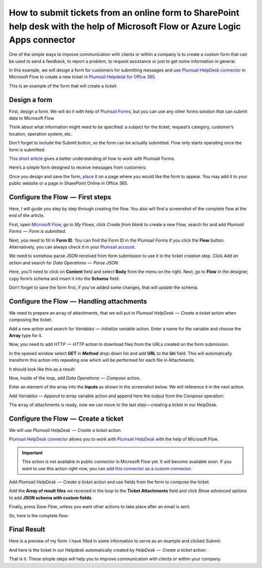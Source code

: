 How to submit tickets from an online form to SharePoint help desk with the help of Microsoft Flow or Azure Logic Apps connector
##############################################################

One of the simple ways to improve communication with clients or within a company is to create a custom form that can be used to send a feedback, to report a problem, to request assistance or just to get some information in general.

In this example, we will design a form for customers for submitting messages and use `Plumsail HelpDesk connector`_ in Microsoft Flow to create a new ticket in `Plumsail Helpdesk for Office 365`_.

This is an example of the form that will create a ticket:

|FormPreview|


Design a form
~~~~~~~~~~~~~

First, design a form. We will do it with help of `Plumsail Forms`_, but you can use any other forms solution that can submit data to Microsoft Flow.

Think about what information might need to be specified: a subject for the ticket, request’s category, customer’s location, operation system, etc.

Don’t forget to include the Submit button, so the form can be actually submitted. Flow only starts operating once the form is submitted.

`This short article`_ gives a better understanding of how to work with Plumsail Forms.

Here’s a simple form designed to receive messages from customers:

|SimpleForm|

Once you design and save the form, `place`_ it on a page where you would like the form to appear. You may add it to your public website or a page in SharePoint Online in Office 365.


Configure the Flow  —  First steps
~~~~~~~~~~~~~~~~~~~~~~~~~~~~~~~~

Here, I will guide you step by step through creating the flow. You also will find a screenshot of the complete flow at the end of the article. 

First, open `Microsoft Flow`_, go to *My Flows*, click *Create from blank* to create a new Flow, search for and add *Plumsail Forms  —  Form is submitted*. 

Next, you need to fill in **Form ID**. You can find the Form ID in the Plumsail Forms if you click the **Flow** button. Alternatively, you can always check it in your `Plumsail account`_.

|FormIsSubmitted|

We need to somehow parse JSON received from form submission to use it in the ticket creation step. Click *Add an action* and search for *Data Operations  —  Parse JSON*. 

Here, you’ll need to click on **Content** field and select **Body** from the menu on the right. Next, go to **Flow** in the designer, copy form’s schema and insert it into the **Schema** field:

|SchemaField|

Don’t forget to save the form first, if you’ve added some changes, that will update the schema.

|ParseJSON|


Configure the Flow  —  Handling attachments
~~~~~~~~~~~~~~~~~~~~~~~~~~~~~~~~~~~~~~~~~

We need to prepare an array of attachments, that we will put in *Plumsail HelpDesk  —  Create a ticket* action when composing the ticket.

Add a new action and search for *Variables  — Initialize variable* action. Enter a name for the variable and choose the **Array** type for it.

|InitializeVariable|

Now, you need to add *HTTP  —  HTTP* action to download files from the URLs created on the form submission.
 
In the opened window select **GET** in **Method** drop-down list and add **URL** to the **Uri** field. This will automatically transform this action into repeating one which will be performed for each file in Attachments.

It should look like this as a result:

|HTTPAction|

Now, inside of the loop, add *Data Operations  —  Compose* action.

Enter an element of the array into the **Inputs** as shown in the screenshot below. We will reference it in the next action.

|ComposeData|

Add *Variables — Append to array* variable action and append here the output from the *Compose* operation:

|AppendToArray|

The array of attachments is ready, now we can move to the last step — creating a ticket in our HelpDesk.

Configure the Flow  —  Create a ticket
~~~~~~~~~~~~~~~~~~~~~~~~~~~~~~~~~~~~

We will use *Plumsail HelpDesk  —  Create a ticket* action. 

`Plumsail HelpDesk connector`_ allows you to work with `Plumsail HelpDesk`_ with the help of Microsoft Flow.


.. important::

  This action is not available in public connector in Microsoft Flow yet. It will become available soon. If you want to use this action right now, you can `add this connector as a custom connector`_.


Add *Plumsail HelpDesk  —  Create a ticket* action and use fields from the form to compose the ticket. 

Add the **Array of result files** we received in the loop to the **Ticket Attachments** field and click *Show advanced options* to add **JSON schema with custom fields**.

|CreateTicket|

Finally, press *Save Flow*, unless you want other actions to take place after an email is sent.

So, here is the complete flow:

|CompleteFlow|

Final Result
~~~~~~~~~~~~

Here is a preview of my form. I have filled in some information to serve as an example and clicked *Submit*:

|FormPreview|

And here is the ticket in our Helpdesk automatically created by *HelpDesk  —  Create a ticket* action:

|HelpDeskTicket|

That is it. These simple steps will help you to improve communication with clients or within your company.


.. |FormPreview| image:: ../_static/img/form-preview.png
   :alt: Plumsail form to create a ticket

.. |SimpleForm| image:: ../_static/img/form-in-form-designer.png
   :alt: A simple form in Forms Designer

.. |FormIsSubmitted| image:: ../_static/img/form-is-submitted.png
   :alt: Form is submitted action

.. |SchemaField| image:: ../_static/img/copy-to-clipboard.png
   :alt: Copy schema to clipboard

.. |ParseJSON| image:: ../_static/img/parse-json.png
   :alt: Parse JSON

.. |InitializeVariable| image:: ../_static/img/initialize-variable.png
   :alt: Initialize Array Variable

.. |HTTPAction| image:: ../_static/img/http-http.png
   :alt: HTTP — HTTP action

.. |ComposeData| image:: ../_static/img/compose-data.png
   :alt: Compose an element of the array

.. |AppendToArray| image:: ../_static/img/append-to-array-data.png
   :alt: Append to array action

.. |CreateTicket| image:: ../_static/img/create-a-ticket.png
   :alt: Create a ticket action

.. |CompleteFlow| image:: ../_static/img/submit-ticket-flow.png
   :alt: Complete Flow

.. |HelpDeskTicket| image:: ../_static/img/ticket-in-Plumsail-HelpDesk.png
   :alt: Ticket created in Plumsail HelpDesk


.. _Plumsail HelpDesk connector: https://plumsail.com/docs/help-desk-o365/v1.x/API/ms-flow.html

.. _Plumsail Helpdesk for Office 365: https://plumsail.com/sharepoint-helpdesk/

.. _Plumsail Forms: https://plumsail.com/forms/

.. _This short article: https://plumsail.com/docs/forms/design.html

.. _place: https://plumsail.com/docs/forms/design.html#publish-the-form

.. _Microsoft Flow: https://us.flow.microsoft.com/

.. _Plumsail account: https://account.plumsail.com/

.. _Plumsail Helpdesk: https://plumsail.com/sharepoint-helpdesk/

.. _add this connector as a custom connector: https://plumsail.com/docs/help-desk-o365/v1.x/API/create-custom-connector.html